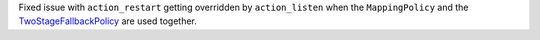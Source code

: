 Fixed issue with ``action_restart`` getting overridden by ``action_listen`` when the ``MappingPolicy`` and the
`TwoStageFallbackPolicy <https://rasa.com/docs/rasa/core/policies/#two-stage-fallback-policy>`_ are used together.
